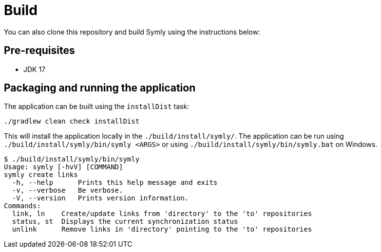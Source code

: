 = Build

You can also clone this repository and build Symly using the instructions below:

== Pre-requisites

* JDK 17

== Packaging and running the application

The application can be built using the `installDist` task:

----
./gradlew clean check installDist
----

This will install the application locally in the `./build/install/symly/`.
The application can be run using `./build/install/symly/bin/symly <ARGS>` or using `./build/install/symly/bin/symly.bat` on Windows.

// include::inline[name="locally-built-symly-default-output"]
----
$ ./build/install/symly/bin/symly
Usage: symly [-hvV] [COMMAND]
symly create links
  -h, --help      Prints this help message and exits
  -v, --verbose   Be verbose.
  -V, --version   Prints version information.
Commands:
  link, ln    Create/update links from 'directory' to the 'to' repositories
  status, st  Displays the current synchronization status
  unlink      Remove links in 'directory' pointing to the 'to' repositories
----
